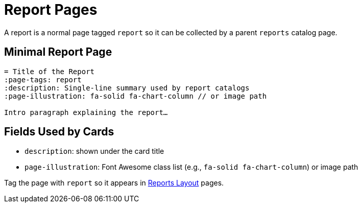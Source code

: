 = Report Pages
:page-tags: layout, report
:description: Guidance for single report pages and how they appear in report catalogs
:page-illustration: fa-solid fa-chart-column

[.lead.panel.accent.rounded]
A report is a normal page tagged `report` so it can be collected by a parent `reports` catalog page.

== Minimal Report Page

[source,asciidoc]
----
= Title of the Report
:page-tags: report
:description: Single‑line summary used by report catalogs
:page-illustration: fa-solid fa-chart-column // or image path

Intro paragraph explaining the report…
----

== Fields Used by Cards

- `description`: shown under the card title
- `page-illustration`: Font Awesome class list (e.g., `fa-solid fa-chart-column`) or image path

Tag the page with `report` so it appears in xref:reports.adoc[Reports Layout] pages.

